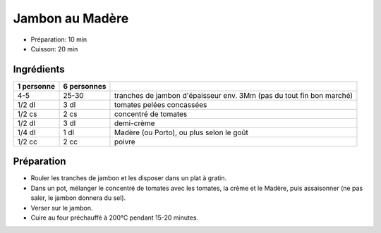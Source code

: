 .. index:: Jambon; ...au Madère
.. index:: Cuisine de base; Jambon au Madère
.. index:: Saisons: 4 saisons; Jambon au Madère

.. index:: Tomate; Jambon au Madère
.. index:: Creme; Jambon au Madère
.. index:: Madere; Jambon au Madère
.. index:: Porto; Jambon au Madère

.. _cuisine_jambon_au_madere:

Jambon au Madère
################

* Préparation: 10 min
* Cuisson: 20 min


Ingrédients
===========

+------------+-------------+----------------------------------------------------------------------+
| 1 personne | 6 personnes |                                                                      |
+============+=============+======================================================================+
|        4-5 |       25-30 | tranches de jambon d'épaisseur env. 3Mm (pas du tout fin bon marché) |
+------------+-------------+----------------------------------------------------------------------+
|     1/2 dl |        3 dl | tomates pelées concassées                                            |
+------------+-------------+----------------------------------------------------------------------+
|     1/2 cs |        2 cs | concentré de tomates                                                 |
+------------+-------------+----------------------------------------------------------------------+
|     1/2 dl |        3 dl | demi-crème                                                           |
+------------+-------------+----------------------------------------------------------------------+
|     1/4 dl |        1 dl | Madère (ou Porto), ou plus selon le goût                             |
+------------+-------------+----------------------------------------------------------------------+
|     1/2 cc |        2 cc | poivre                                                               |
+------------+-------------+----------------------------------------------------------------------+


Préparation
===========

* Rouler les tranches de jambon et les disposer dans un plat à gratin.
* Dans un pot, mélanger le concentré de tomates avec les tomates, la crème et le Madère, puis assaisonner
  (ne pas saler, le jambon donnera du sel).
* Verser sur le jambon.
* Cuire au four préchauffé à 200°C pendant 15-20 minutes.
